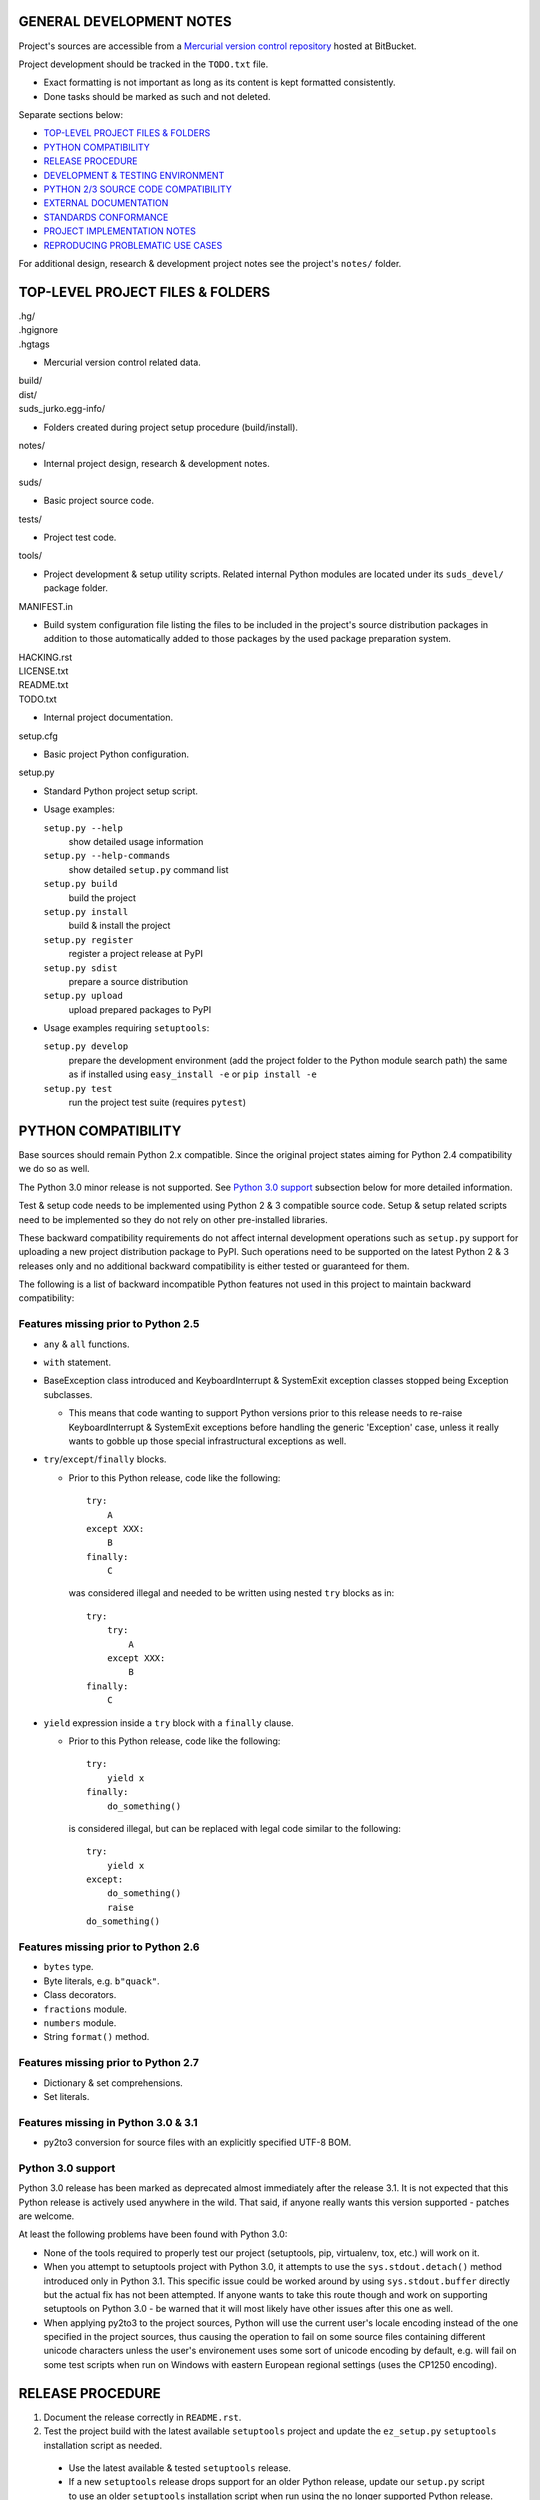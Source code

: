 GENERAL DEVELOPMENT NOTES
=================================================

Project's sources are accessible from a `Mercurial version control repository
<http://bitbucket.org/jurko/suds>`_ hosted at BitBucket.

Project development should be tracked in the ``TODO.txt`` file.

* Exact formatting is not important as long as its content is kept formatted
  consistently.
* Done tasks should be marked as such and not deleted.

Separate sections below:

* `TOP-LEVEL PROJECT FILES & FOLDERS`_
* `PYTHON COMPATIBILITY`_
* `RELEASE PROCEDURE`_
* `DEVELOPMENT & TESTING ENVIRONMENT`_
* `PYTHON 2/3 SOURCE CODE COMPATIBILITY`_
* `EXTERNAL DOCUMENTATION`_
* `STANDARDS CONFORMANCE`_
* `PROJECT IMPLEMENTATION NOTES`_
* `REPRODUCING PROBLEMATIC USE CASES`_

For additional design, research & development project notes see the project's
``notes/`` folder.


TOP-LEVEL PROJECT FILES & FOLDERS
=================================================

| .hg/
| .hgignore
| .hgtags

* Mercurial version control related data.

| build/
| dist/
| suds_jurko.egg-info/

* Folders created during project setup procedure (build/install).

| notes/

* Internal project design, research & development notes.

| suds/

* Basic project source code.

| tests/

* Project test code.

| tools/

* Project development & setup utility scripts. Related internal Python modules
  are located under its ``suds_devel/`` package folder.

| MANIFEST.in

* Build system configuration file listing the files to be included in the
  project's source distribution packages in addition to those automatically
  added to those packages by the used package preparation system.

| HACKING.rst
| LICENSE.txt
| README.txt
| TODO.txt

* Internal project documentation.

| setup.cfg

* Basic project Python configuration.

| setup.py

* Standard Python project setup script.

* Usage examples:

  ``setup.py --help``
    show detailed usage information
  ``setup.py --help-commands``
    show detailed ``setup.py`` command list
  ``setup.py build``
    build the project
  ``setup.py install``
    build & install the project
  ``setup.py register``
    register a project release at PyPI
  ``setup.py sdist``
    prepare a source distribution
  ``setup.py upload``
    upload prepared packages to PyPI

* Usage examples requiring ``setuptools``:

  ``setup.py develop``
    prepare the development environment (add the project folder to the Python
    module search path) the same as if installed using ``easy_install -e`` or
    ``pip install -e``
  ``setup.py test``
    run the project test suite (requires ``pytest``)


PYTHON COMPATIBILITY
=================================================

Base sources should remain Python 2.x compatible. Since the original project
states aiming for Python 2.4 compatibility we do so as well.

The Python 3.0 minor release is not supported. See `Python 3.0 support`_
subsection below for more detailed information.

Test & setup code needs to be implemented using Python 2 & 3 compatible source
code. Setup & setup related scripts need to be implemented so they do not rely
on other pre-installed libraries.

These backward compatibility requirements do not affect internal development
operations such as ``setup.py`` support for uploading a new project distribution
package to PyPI. Such operations need to be supported on the latest Python 2 & 3
releases only and no additional backward compatibility is either tested or
guaranteed for them.

The following is a list of backward incompatible Python features not used in
this project to maintain backward compatibility:

Features missing prior to Python 2.5
------------------------------------

* ``any`` & ``all`` functions.
* ``with`` statement.
* BaseException class introduced and KeyboardInterrupt & SystemExit exception
  classes stopped being Exception subclasses.

  * This means that code wanting to support Python versions prior to this
    release needs to re-raise KeyboardInterrupt & SystemExit exceptions before
    handling the generic 'Exception' case, unless it really wants to gobble up
    those special infrastructural exceptions as well.

* ``try``/``except``/``finally`` blocks.

  * Prior to this Python release, code like the following::

      try:
          A
      except XXX:
          B
      finally:
          C

    was considered illegal and needed to be written using nested ``try`` blocks
    as in::

      try:
          try:
              A
          except XXX:
              B
      finally:
          C

* ``yield`` expression inside a ``try`` block with a ``finally`` clause.

  * Prior to this Python release, code like the following::

      try:
          yield x
      finally:
          do_something()

    is considered illegal, but can be replaced with legal code similar to the
    following::

      try:
          yield x
      except:
          do_something()
          raise
      do_something()

Features missing prior to Python 2.6
------------------------------------

* ``bytes`` type.
* Byte literals, e.g. ``b"quack"``.
* Class decorators.
* ``fractions`` module.
* ``numbers`` module.
* String ``format()`` method.

Features missing prior to Python 2.7
------------------------------------

* Dictionary & set comprehensions.
* Set literals.

Features missing in Python 3.0 & 3.1
------------------------------------

* py2to3 conversion for source files with an explicitly specified UTF-8 BOM.


Python 3.0 support
------------------

Python 3.0 release has been marked as deprecated almost immediately after the
release 3.1. It is not expected that this Python release is actively used
anywhere in the wild. That said, if anyone really wants this version supported
- patches are welcome.

At least the following problems have been found with Python 3.0:

* None of the tools required to properly test our project (setuptools, pip,
  virtualenv, tox, etc.) will work on it.
* When you attempt to setuptools project with Python 3.0, it attempts to use the
  ``sys.stdout.detach()`` method introduced only in Python 3.1. This specific
  issue could be worked around by using ``sys.stdout.buffer`` directly but the
  actual fix has not been attempted. If anyone wants to take this route though
  and work on supporting setuptools on Python 3.0 - be warned that it will most
  likely have other issues after this one as well.
* When applying py2to3 to the project sources, Python will use the current
  user's locale encoding instead of the one specified in the project sources,
  thus causing the operation to fail on some source files containing different
  unicode characters unless the user's environement uses some sort of unicode
  encoding by default, e.g. will fail on some test scripts when run on Windows
  with eastern European regional settings (uses the CP1250 encoding).


RELEASE PROCEDURE
=================================================

1. Document the release correctly in ``README.rst``.

2. Test the project build with the latest available ``setuptools`` project and
   update the ``ez_setup.py`` ``setuptools`` installation script as needed.

  * Use the latest available & tested ``setuptools`` release.
  * If a new ``setuptools`` release drops support for an older Python release,
    update our ``setup.py`` script to use an older ``setuptools`` installation
    script when run using the no longer supported Python release.

    * For example, ``setuptools`` version 2.0 dropped support for Python 2.4 &
      2.5 and so ``setup.py`` uses a separate ``ez_setup_1_4_2.py``
      ``setuptools`` installation script with Python versions older than 2.6.

3. Version identification.

  * Official releases marked with no extra suffix after the basic version
    number.
  * Alfa releases marked with the suffix ``.a#``.
  * Beta releases marked with the suffix ``.b#``.
  * Release candidate releases marked with the suffix ``.rc#``.
  * Development releases marked with the suffix ``.dev#``.
  * Version ordering (as recognized by pip & setuptools)::

      0.5.dev0 < 0.5.dev1 < 0.5.dev5
        < 0.5.a0.dev0 < 0.5.a0.dev5 < 0.5.a0
        < 0.5.a3.dev0 < 0.5.a3.dev5 < 0.5.a3
        < 0.5.b0.dev0 < 0.5.b0.dev5 < 0.5.b0
        < 0.5.b3.dev0 < 0.5.b3.dev5 < 0.5.b3
        < 0.5.rc0.dev0 < 0.5.rc0.dev5 < 0.5.rc0
        < 0.5.rc3.dev0 < 0.5.rc3.dev5 < 0.5.rc3
        < 0.5
      < 0.5.1.dev0 < ...
        ...
        < 0.5.1
      < 0.6.dev0 < ...
        ...
        < 0.6
      < 1.0.dev0 < ...
        ...
        < 1.0

4. Tag in Hg.

  * Name the tag like ``release-<version-info>``, e.g. ``release-0.5``.

5. Prepare official releases based only on tagged commits.

  * Official releases should always be prepared based on tagged revisions with
    no local changes in the used sandbox.
  * Prepare source distribution packages (both .zip & .tar.bz2 formats) and
    upload the prepared source packages to PyPI.

    * Run ``setup.py sdist upload``.

  * Prepare wheel packages for Python 2 & 3 using the latest Python 2 & 3
    environments with the ``wheel`` package installed and upload them to PyPI.

    * Run ``setup.py bdist_wheel upload`` using both Python 2 & 3.

  * Upload the prepared source & wheel packages to the project site.

    * Use the BitBucket project web interface.

6. Next development version identification.

  * If this was a development release.

    * Bump up the existing ``.dev#`` suffix, e.g. change ``0.8.dev2`` to
      ``0.8.dev3``.

  * If this was a non-development release.

    * Bump up the forked project version counter (may add/remove/bump
      alfa/beta/release-candidate mark suffixes as needed).
    * Add the ``.dev0`` suffix, e.g. as in ``0.8.dev0``.

7. Notify whomever the new release might concern.


DEVELOPMENT & TESTING ENVIRONMENT
=================================================

In all command-line examples below pyX, pyXY & pyXYZ represent a Python
interpreter executable for a specific Python version X, X.Y & X.Y.Z
respectively.

Setting up the development & testing environment
------------------------------------------------

``tools/setup_base_environments.py`` script should be used for setting up the
basic Python environments so they support testing our project. The script can be
configured from the main project Python configuration file ``setup.cfg``. It
implements all the backward compatibility tweaks and performs additional
required package installation that would otherwise need to be done manually in
order to be able to test our project in those environments.

These exact requirements and their related version specific tweaks are not
documented elsewhere so anyone interested in the details should consult the
script's sources.

The testing environment is generally set up as follows:

1. Install clean target Python environments.
#. Update the project's ``setup.py`` configuration with information on your
   installed Python environments.
#. Run the ``tools/setup_base_environments.py`` script.

Some older Python environments may have slight issues caused by varying support
levels in different used Python packages, but the basic testing functionality
has been tested to make sure it works on as wide array of supported platforms as
possible.

Examples of such issues:

* Colors not getting displayed on a Windows console terminal, with possibly ANSI
  color code escape sequences getting displayed instead.
* ``pip`` utility can not be run from the command-line using the ``py -m pip``
  syntax for some older versions. In such cases use the more portable ``py -c
  "import pip;pip.main()"`` syntax instead.
* Some specific older Python versions (e.g. 2.4.3) have no SSL support and so
  have to reuse installations downloaded by other Python versions.

Running the project tests - ``tools/run_all_tests.py`` script
-------------------------------------------------------------

``tools/run_all_tests.py`` script is a basic *poor man's tox* development script
that can be used for running the full project test suite using multiple Python
interpreter versions on a development machine.

Intended to be replaced by a more portable ``tox`` based or similar automated
testing solution some time in the future.

Can be configured by tweaking the main project Python configuration file
``setup.cfg``:

* List of target Python environments.
* Each target Python environment's invocation command.

Requires the target Python environment already be set up, and all the packages
required for running the project test suite installed. See the `Setting up the
development & testing environment`_ section for more detailed information.

Automatically installs the project in editable mode in all tested Python
environments.

Caveats:

* This method does not allow you to provide any extra ``pytest`` options when
  running the project test suite.

Running the project tests - ``setup.py test`` command
-----------------------------------------------------

Project tests can also be run for a specific Python environment by running the
project's ``setup.py`` script in that environment and invoking its ``test``
command. E.g. run a command like one of the following ones from the top level
project folder::

  py243 setup.py test
  py27 setup.py test
  py3 setup.py test

Note that the ``setup.py`` script always needs to be called from the top level
project folder.

For most Python versions, the target Python environment needs not be set up
prior to running this command. Where possible (e.g. not for Python 2.4.x or
3.1.x versions), any missing testing requirements will be installed
automatically, but not directly into the target environment but in the current
folder instead. This functionality should be considered a band-aid though, and
setting up the target environment can be better done as described in the
`Setting up the development & testing environment`_ section.

The ``setup.py test`` command will build the project if needed and run its
complete test suite in the target Python environment. The project does not need
to be preinstalled into the target Python environment for this operation to
work, and neither will the operation leave it installed.

Caveats:

* This method does not allow you to provide any extra ``pytest`` options when
  running the project test suite.
* When running the ``setup.py test`` command in a Windows Python 2.5
  environment without an included ctypes module (e.g. 64-bit CPython 2.5
  distribution does not include ctypes) and having it automatically install the
  colorama package version older than 0.1.11, you will get benign error messages
  reporting colorama's atexit handlers failing. Running the same command again
  avoids the issue since the colorama package will then already be installed.
  Suggested workaround is to use a colorama package version 0.3.2 or newer.

Running the project tests - using ``pytest`` directly
-----------------------------------------------------

To have greater control over the test suite and be able to specify additional
``pytest`` options on the command-line, or be able to run the tests on a
different project installation (e.g. official release installed directly from
PyPI), do the following:

1. Install the project into the target Python environment.

  * Installing the project can be done by either installing it directly into the
    target Python environment using one of the following commands (paths used
    assume the commands are being run from the top level project folder)::

      setup.py install
      easy_install .
      pip install .

    Or the project can be installed in editable mode using one of the following
    commands (so it does not need to be reinstalled after every source code
    change)::

      setup.py develop
      easy_install -e .
      pip install -e .

  * The installation step can be skipped if running Python 2 based project
    tests, and doing so from the top level project folder.

2. Run tests using ``pytest``.

  * If using Python 2.x:

    * Run ``pytest`` from the project's top level or ``tests`` folder::

        py2 -m pytest

  * If using Python 3.x:

    * Since the project uses py2to3 source conversion, you need to build the
      project in order to generate the project's Python 3 sources before they
      can be tested. If the project has been installed in editable mode, then
      simply run the following from the top level project folder::

        setup.py build

      and if it has not then rebuild and reinstall it using one of the following
      commands::

        setup.py develop
        setup.py install

      Note that you might need to manually remove the build folder in order to
      have its contents regenerated when wanting to run the test suite using a
      different Python 3.x interpreter version, as those sources are regenerated
      based solely on the original & processed source file timestamp information
      and not the Python version used to process them.

    * Run ``pytest`` from the the project's ``tests`` folder::

        py3 -m pytest

Each specific test module can also be run directly as a script.

Notes on the folder from which to run the tests:

* When running tests from a folder other than the top level project folder, the
  tested project version needs to first be installed in the used Python
  environment.
* Python 2 tests can be run from the top level project folder, in which case
  they will work even if the project has not been explicitly installed in the
  used Python environment. And even if another project version has been
  installed into the used Python environment, that one will be ignored and the
  one in the current folder used instead.
* Python 3 tests can not be run from the top level project folder or they would
  attempt and fail to use Python 2 based project sources found in the current
  folder.

See the ``pytest`` documentation for a detailed list of available command-line
options. Some interesting ones:

  -l          show local variable state in tracebacks
  --tb=short  shorter traceback information for each failure
  -x          stop on first failure
  --pdb       enter Python debugger on failure

Setting up multiple parallel Python interpreter versions on Windows
-------------------------------------------------------------------

On Windows you might have a problem setting up multiple parallel Python
interpreter versions in case their major and minor version numbers match, e.g.
Python 2.4.3 & 2.4.4. In those cases, standard Windows installer will
automatically remove the previous installation instead of simply adding a new
one. In order to achieve such parallel setup we suggest the following steps:

1. Install the first version in a dummy folder, and do so for the current user
   only.
#. Copy the dummy target folder to the desired folder for the first
   installation, e.g. Python243.
#. Uninstall the original version.
#. Set up a shortcut or a batch script (e.g. py243.cmd) for running this
   interpreter without having to have it added to the system path.
#. Repeat the steps for the second installation.

Installing Python for the current user only is necessary in order to make Python
install all of its files into the target folder and not move some of them into
shared system folders.

Note that this will leave you without start menu or registry entries for these
Python installations. Registry entries should be needed only if you want to run
some external Python package installation tool requiring those entries in order
to determine where to install its package data. In that case you can set those
entries manually, e.g. by using a script similar to the one found at
`<http://nedbatchelder.com/blog/201007/installing_python_packages_from_windows_installers_into.html>`_.


PYTHON 2/3 SOURCE CODE COMPATIBILITY
=================================================

These are notes related to maintaining Python 2/3 source code compatibility in
parts of this project that require it.

Use the ``six <http://pythonhosted.org/six>`` Python 2/3 compatibility support
package to make the compatibility patches simpler. Where a solution provided by
``six`` can not be used, explicitly explain the reason why in a related code
comment.

Do not use ``u"..."`` Python unicode literals since we wish to support Python
3.1 & 3.2 versions which do not support them. Useful site for easily converting
unicode strings to their ``unicode-escape`` encoded representation which can
then be used with the ``six.u()`` helper function:

  http://www.rapidmonkey.com/unicodeconverter


EXTERNAL DOCUMENTATION
=================================================

* SOAP

  * http://www.w3.org/TR/soap

  * Version 1.1.

    * http://www.w3.org/TR/2000/NOTE-SOAP-20000508

  * Version 1.2.

    * Part0: Primer

      * http://www.w3.org/TR/2007/REC-soap12-part0-20070427
      * Errata: http://www.w3.org/2007/04/REC-soap12-part0-20070427-errata.html

    * Part1: Messaging Framework

      * http://www.w3.org/TR/2007/REC-soap12-part1-20070427
      * Errata: http://www.w3.org/2007/04/REC-soap12-part1-20070427-errata.html

    * Part2: Adjuncts

      * http://www.w3.org/TR/2007/REC-soap12-part2-20070427
      * Errata: http://www.w3.org/2007/04/REC-soap12-part2-20070427-errata.html

    * Specification Assertions and Test Collection

      * http://www.w3.org/TR/2007/REC-soap12-testcollection-20070427
      * Errata:
        http://www.w3.org/2007/04/REC-soap12-testcollection-20070427-errata.html

* WS-I Basic Profile 1.1

  * http://www.ws-i.org/Profiles/BasicProfile-1.1.html

* WSDL 1.1

  * http://www.w3.org/TR/wsdl

* XML Schema

  * Part 0: Primer Second Edition - http://www.w3.org/TR/xmlschema-0

    * Non-normative document intended to provide an easily readable description
      of the XML Schema facilities, and is oriented towards quickly
      understanding how to create schemas using the XML Schema language.

  * Part 1: Structures - http://www.w3.org/TR/xmlschema-1
  * Part 2: Datatypes - http://www.w3.org/TR/xmlschema-2


STANDARDS CONFORMANCE
=================================================

There seems to be no complete standards conformance overview for the suds
project. This section contains just some related notes, taken down while hacking
on this project. As more related information is uncovered, it should be added
here as well, and eventually this whole section should be moved to the project's
user documentation.

Interpreting message parts defined by a WSDL schema
---------------------------------------------------

* Each message part is interpreted as a single parameter.

  * What we refer to here as a 'parameter' may not necessarily correspond 1-1 to
    a Python function argument passed when using the suds library's Python
    function interface for invoking web service operations. In some cases suds
    may attempt to make the Python function interfaces more intuitive to the
    user by automatically unwrapping a parameter as defined inside a WSDL schema
    into multiple Python function arguments.

* In order to achieve interoperability with existing software 'in the wild',
  suds does not fully conform to the WSDL 1.1 specification with regard as to
  how message parts are mapped to input data contained in SOAP XML web service
  operation invocation request documents.

  * WSDL 1.1 standard states:

    * 2.3.1 Message Parts.

      * A message may have message parts referencing either an element or a type
        defined in the WSDL's XSD schema.
      * If a message has a message part referencing a type defined in the WSDL's
        XSD schema, then that must be its only message part.

    * 3.5 soap:body.

      * If using document/literal binding and a message has a message part
        referencing a type defined in the WSDL's XSD schema then that part
        becomes the schema type of the enclosing SOAP envelope Body element.

  * Suds supports multiple message parts, each of which may be related either to
    an element or a type.
  * Suds uses message parts related to types, as if they were related to an
    element, using the message part name as the representing XML element name in
    the constructed related SOAP XML web service operation invocation request
    document.
  * WS-I Basic Profile 1.1 standard explicitly avoids the issue by stating the
    following:

    * R2204 - A document/literal binding in a DESCRIPTION MUST refer, in each of
      its soapbind:body element(s), only to wsdl:part element(s) that have been
      defined using the element attribute.

  * Rationale.

    * No other software has been encountered implementing the exact
      functionality specified in the WSDL 1.1 standard.
    * Already done in the original suds implementation.
    * Example software whose implementation matches our own.

      * SoapUI.

        * Tested with version 4.6.1.

      * WSDL analyzer & invoker at `<http://www.validwsdl.com>`_.

WSDL XSD schema interpretation
------------------------------

* ``minOccurs``/``maxOccurs`` attributes on ``all``, ``choice`` & ``sequence``
  schema elements are ignored.

  * Rationale.

    * Already done in the original suds implementation.

  * Extra notes.

    * SoapUI (tested with version 4.6.1).

      * For ``all``, ``choice`` & ``sequence`` schema elements with their
        ``minOccurs`` attribute set to "0", does not explicitly mark elements
        found in such containers as optional.

* Supports sending multiple same-named web service operation parameters, but
  only if they are specified next to each other in the constructed web service
  operation invocation request document.

  * Done by passing a list or tuple of such values to the suds constructed
    Python function representing the web service operation in question.
  * Rationale.

    * Already done in the original suds implementation.

  * Extra notes.

    * Such same-named values break other web service related tools as well, e.g.
      WSDL analyzer & invoker at `<http://www.validwsdl.com>`_.


PROJECT IMPLEMENTATION NOTES
=================================================

Sometimes we have a reason for implementing a feature in a certain way that may
not be obvious at first and which thus deserves an implementation comment
explaining the rationale behind it. In cases when such rationale would then be
duplicated at different places in code, and project implementation note should
be added and identified here, and its respective implementation locations marked
using a comment such as::

  # See 'Project implementation note #42'.

Project implementation note #1
-------------------------------
``pytest`` test parametrizations must be defined so they get ordered the same in
different test processes.

Doing otherwise may confuse the ``pytest`` ``xdist`` plugin used for running
parallel tests using multiple test processes (last tested using
``pytest 2.5.2``, ``xdist 1.10`` & ``execnet 1.2.0``) and may cause it to exit
with errors such as::

  AssertionError: Different tests were collected between gw1 and gw0

Specifically, this means that ``pytest`` test parametrizations should not be
constructed using iteration over unordered collections such as sets or
dictionaries, at least not with Python's hash randomization feature enabled
(implemented as optional since Python 2.6.8, enabled by default since Python
3.3).

See the following ``pytest`` issues for more detailed information:

* `#301 <http://bitbucket.org/hpk42/pytest/issue/301>`_ - serializing collection
  process (per host) on xdist to avoid conflicts/collection errors
* `#437 <http://bitbucket.org/hpk42/pytest/issue/437>`_ - different tests
  collected on two nodes with xdist


REPRODUCING PROBLEMATIC USE CASES
=================================================

Failing web service processing examples can be easily packaged as reproducible
test cases using the suds library 'message & reply injection' technique.

Some things you can achieve using this technique (for examples, see existing
project unit tests):

* Create a client object based on a fixed WSDL string.
* Have a client object send a fixed request string without having it construct
  one based on the loaded WSDL schema and received arguments.
* Have a client object process a fixed reply string without having it send a
  request to an actual external web service.
